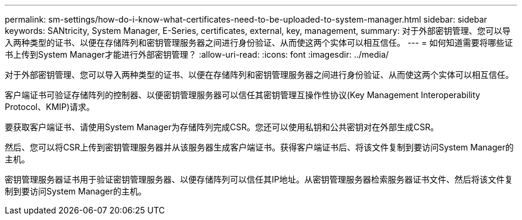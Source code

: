 ---
permalink: sm-settings/how-do-i-know-what-certificates-need-to-be-uploaded-to-system-manager.html 
sidebar: sidebar 
keywords: SANtricity, System Manager, E-Series, certificates, external, key, management, 
summary: 对于外部密钥管理、您可以导入两种类型的证书、以便在存储阵列和密钥管理服务器之间进行身份验证、从而使这两个实体可以相互信任。 
---
= 如何知道需要将哪些证书上传到System Manager才能进行外部密钥管理？
:allow-uri-read: 
:icons: font
:imagesdir: ../media/


[role="lead"]
对于外部密钥管理、您可以导入两种类型的证书、以便在存储阵列和密钥管理服务器之间进行身份验证、从而使这两个实体可以相互信任。

客户端证书可验证存储阵列的控制器、以便密钥管理服务器可以信任其密钥管理互操作性协议(Key Management Interoperability Protocol、KMIP)请求。

要获取客户端证书、请使用System Manager为存储阵列完成CSR。您还可以使用私钥和公共密钥对在外部生成CSR。

然后、您可以将CSR上传到密钥管理服务器并从该服务器生成客户端证书。获得客户端证书后、将该文件复制到要访问System Manager的主机。

密钥管理服务器证书用于验证密钥管理服务器、以便存储阵列可以信任其IP地址。从密钥管理服务器检索服务器证书文件、然后将该文件复制到要访问System Manager的主机。
